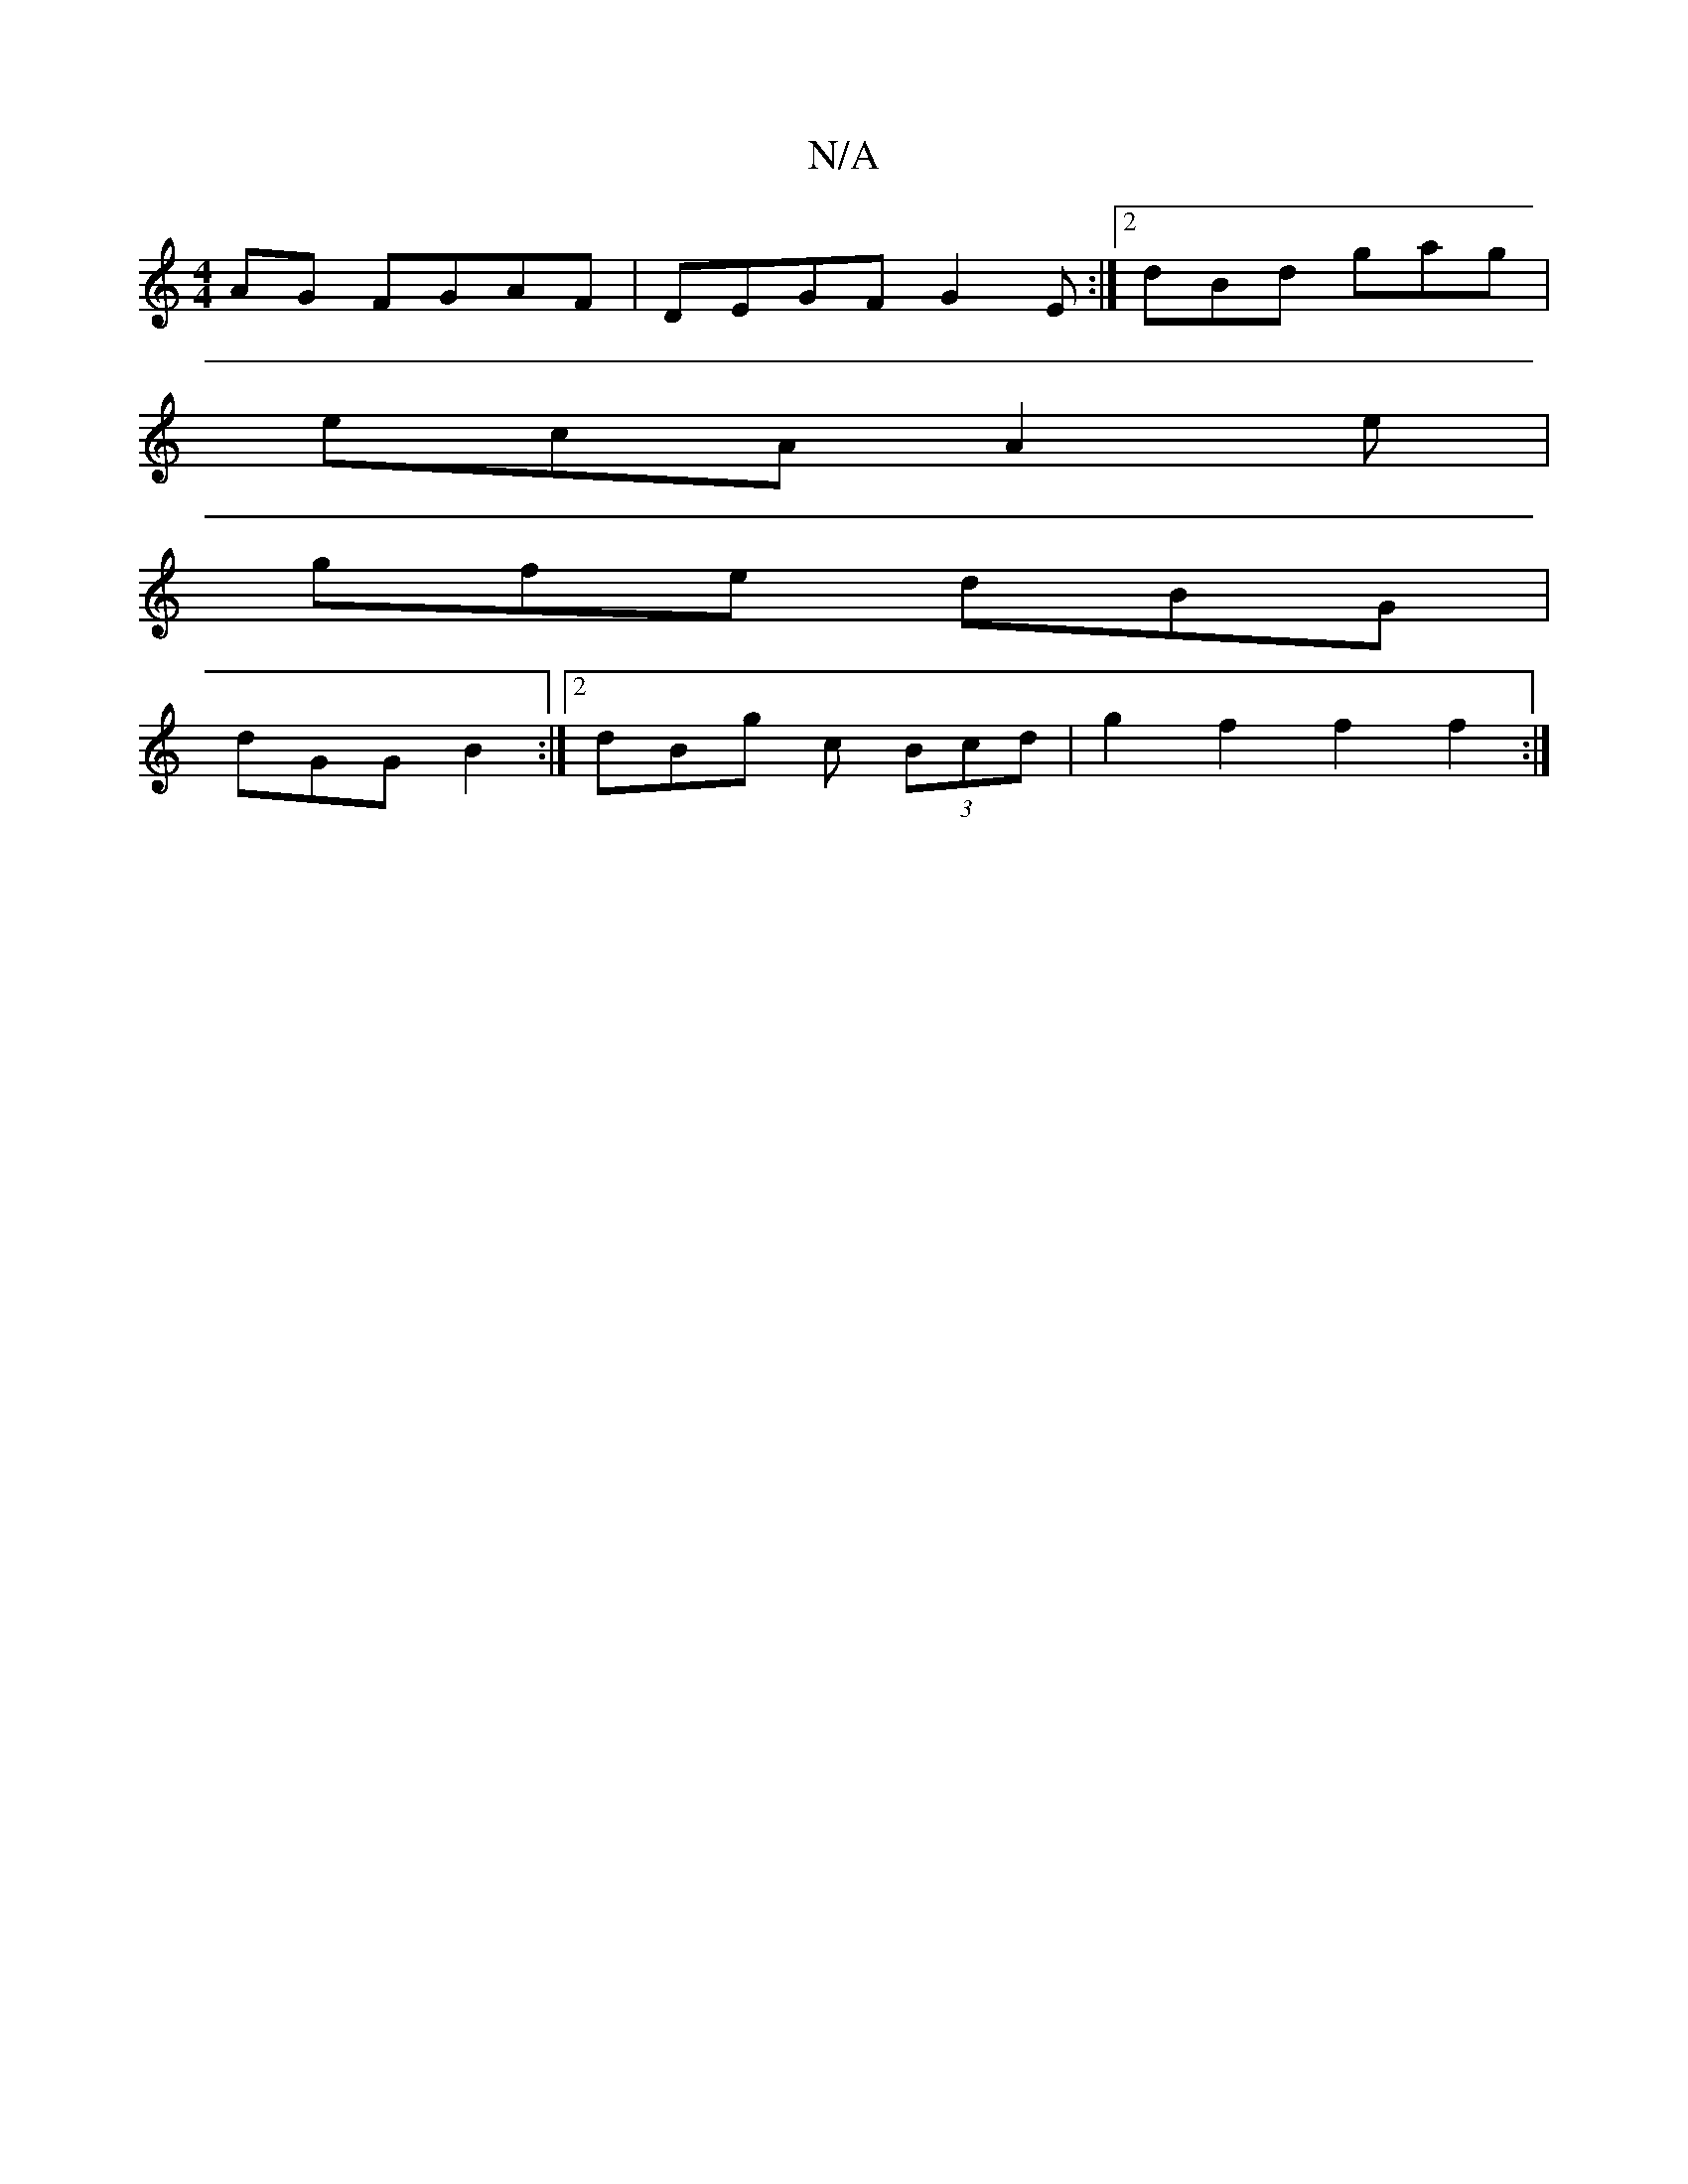 X:1
T:N/A
M:4/4
R:N/A
K:Cmajor
AG FGAF|DEGF G2E:|2 dBd gag|
ecA A2e|
gfe dBG|
dGG B2:|2 dBg c (3Bcd|g2 f2 f2 f2:|

|Bd G2 B2 G2|ABcB AGFG|ABFA G2:|
BA | B2 dd g>f e>d| AG F/G/A/B/ | A2 F2 | G2 Bd | A>F FA | Bc/B/ B>g | f/e/ | :|
|: